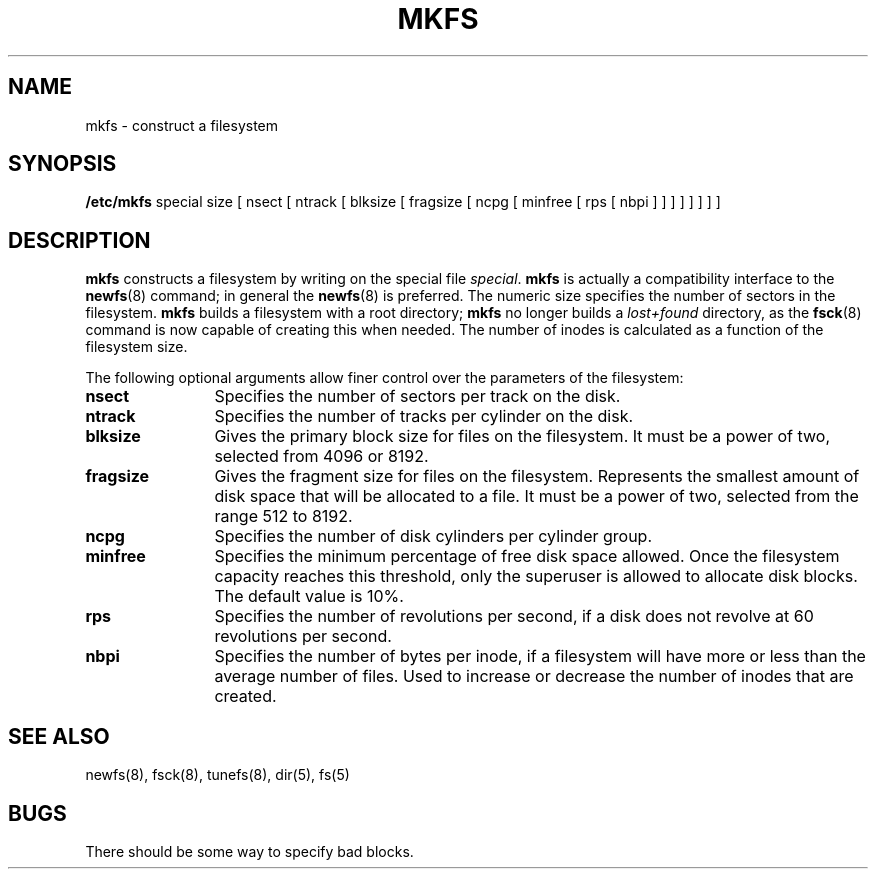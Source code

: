 .\" $Copyright:	$
.\" Copyright (c) 1984, 1985, 1986, 1987, 1988, 1989, 1990 
.\" Sequent Computer Systems, Inc.   All rights reserved.
.\"  
.\" This software is furnished under a license and may be used
.\" only in accordance with the terms of that license and with the
.\" inclusion of the above copyright notice.   This software may not
.\" be provided or otherwise made available to, or used by, any
.\" other person.  No title to or ownership of the software is
.\" hereby transferred.
."Copyright (c) 1984, 1985, 1986, 1987, 1988, 1989 
."Sequent Computer Systems, Inc.   All rights reserved.
." 
."This software is furnished under a license and may be used
."only in accordance with the terms of that license and with the
."inclusion of the above copyright notice.   This software may not
."be provided or otherwise made available to, or used by, any
."other person.  No title to or ownership of the software is
."hereby transferred.
.\"
...
.V= $Header: mkfs.8 1.6 90/01/24 $
.TH MKFS 8 "\*(V)" "7th Edition"
.SH NAME
mkfs \- construct a filesystem
.SH SYNOPSIS
.B /etc/mkfs
special size
[ nsect
[ ntrack
[ blksize
[ fragsize
[ ncpg
[ minfree
[ rps
[ nbpi ] ] ] ] ] ] ] ]
.SH DESCRIPTION
.B mkfs
constructs a filesystem
by writing on the special file
.IR special .
.B mkfs
is actually a compatibility interface to the
.BR newfs (8)
command; in general the
.BR newfs (8)
is preferred.
The numeric size specifies the number of sectors in the filesystem.
.B mkfs
builds a filesystem with a root directory;
.B mkfs
no longer builds a
.I lost+found
directory, as the
.BR fsck (8)
command is now capable of creating this when needed.
The number of inodes is calculated as a function
of the filesystem size.
.PP
The following optional arguments allow finer control over the
parameters of the filesystem:
.TP 12
.B nsect
Specifies the number of sectors per track on the disk.
.TP 12
.B ntrack
Specifies the number of tracks per cylinder on the disk.
.TP 12
.B blksize
Gives the primary block size for files on the filesystem.
It must be a power of two,
selected from 4096 or 8192.
.TP 12
.B fragsize
Gives the fragment size for files on the filesystem.
Represents the smallest amount of disk space
that will be allocated to a file.
It must be a power of two,
selected from the range 512 to 8192.
.TP 12
.B ncpg
Specifies the number of disk cylinders per cylinder group.
.TP 12
.B minfree
Specifies the minimum percentage of free disk space allowed.
Once the filesystem capacity reaches this threshold,
only the superuser is allowed to allocate disk blocks.
The default value is 10%.
.TP 12
.B rps
Specifies the number of revolutions per second,
if a disk does not revolve at 60 revolutions per second.
.TP 12
.B nbpi
Specifies the number of bytes per inode,
if a filesystem will have more or less
than the average number of files.
Used to increase or decrease the number of inodes that are created.
.SH "SEE ALSO"
newfs(8),
fsck(8),
tunefs(8),
dir(5), fs(5) 
.SH BUGS
There should be some way to specify bad blocks.
